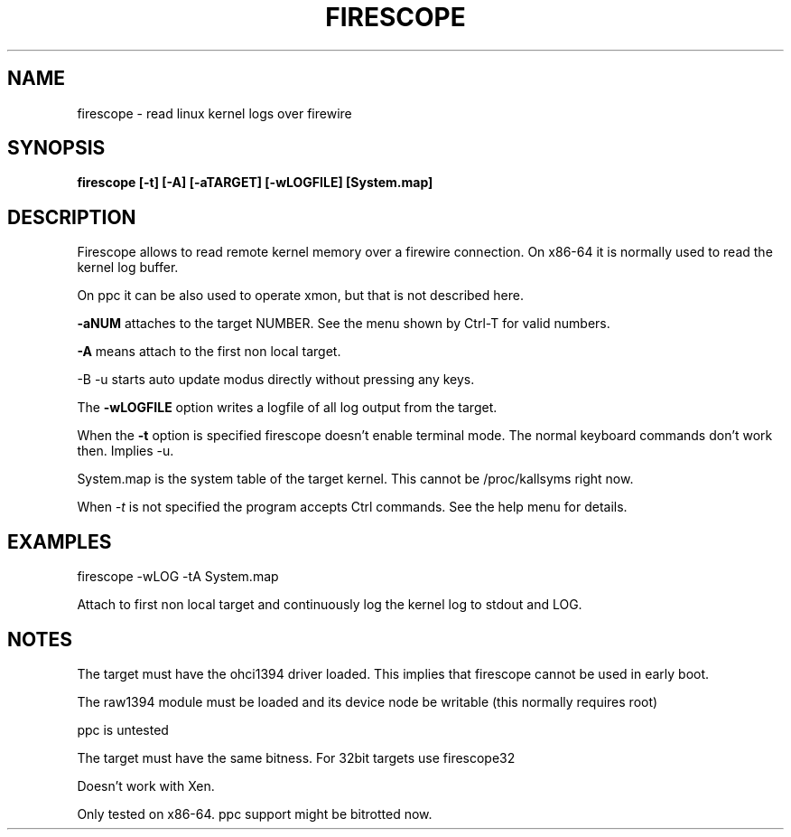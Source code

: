 .TH FIRESCOPE 1 
.SH NAME
firescope \- read linux kernel logs over firewire
.SH SYNOPSIS
.B firescope [-t] [-A] [-aTARGET] [-wLOGFILE] [System.map]
.SH DESCRIPTION
Firescope allows to read remote kernel memory over a firewire connection.
On x86-64 it is normally used to read the kernel log buffer.

On ppc it can be also used to operate xmon, but that is not described here.

.B -aNUM
attaches to the target NUMBER. See the menu shown by Ctrl-T 
for valid numbers.

.B -A
means attach to the first non local target.

-B -u
starts auto update modus directly without pressing any keys. 

The
.B -wLOGFILE
option writes a logfile of all log output from the target.

When the
.B -t
option is specified firescope doesn't enable terminal mode.
The normal keyboard commands don't work then. Implies -u.

System.map is the system table of the target kernel.
This cannot be /proc/kallsyms right now.

When 
.I -t
is not specified the program accepts Ctrl commands. See the help
menu for details.

.SH EXAMPLES
firescope -wLOG -tA System.map

Attach to first non local target and continuously log the kernel log
to stdout and LOG.

.SH NOTES
The target must have the ohci1394 driver loaded. This implies
that firescope cannot be used in early boot.

The raw1394 module must be loaded and its device node
be writable (this normally requires root) 

ppc is untested

The target must have the same bitness. For 32bit targets use
firescope32

Doesn't work with Xen.

Only tested on x86-64. ppc support might be bitrotted now.
